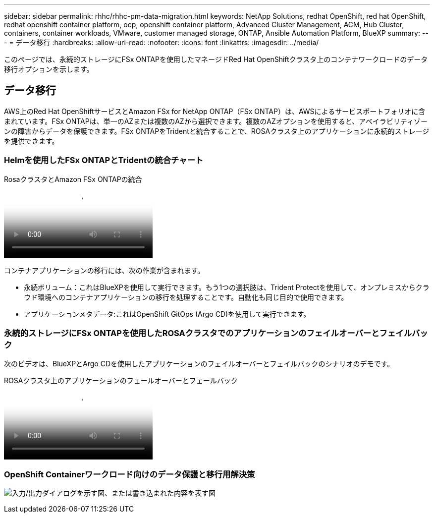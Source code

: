 ---
sidebar: sidebar 
permalink: rhhc/rhhc-pm-data-migration.html 
keywords: NetApp Solutions, redhat OpenShift, red hat OpenShift, redhat openshift container platform, ocp, openshift container platform, Advanced Cluster Management, ACM, Hub Cluster, containers, container workloads, VMware, customer managed storage, ONTAP, Ansible Automation Platform, BlueXP 
summary:  
---
= データ移行
:hardbreaks:
:allow-uri-read: 
:nofooter: 
:icons: font
:linkattrs: 
:imagesdir: ../media/


[role="lead"]
このページでは、永続的ストレージにFSx ONTAPを使用したマネージドRed Hat OpenShiftクラスタ上のコンテナワークロードのデータ移行オプションを示します。



== データ移行

AWS上のRed Hat OpenShiftサービスとAmazon FSx for NetApp ONTAP（FSx ONTAP）は、AWSによるサービスポートフォリオに含まれています。FSx ONTAPは、単一のAZまたは複数のAZから選択できます。複数のAZオプションを使用すると、アベイラビリティゾーンの障害からデータを保護できます。FSx ONTAPをTridentと統合することで、ROSAクラスタ上のアプリケーションに永続的ストレージを提供できます。



=== Helmを使用したFSx ONTAPとTridentの統合チャート

.RosaクラスタとAmazon FSx ONTAPの統合
video::621ae20d-7567-4bbf-809d-b01200fa7a68[panopto]
コンテナアプリケーションの移行には、次の作業が含まれます。

* 永続ボリューム：これはBlueXPを使用して実行できます。もう1つの選択肢は、Trident Protectを使用して、オンプレミスからクラウド環境へのコンテナアプリケーションの移行を処理することです。自動化も同じ目的で使用できます。
* アプリケーションメタデータ:これはOpenShift GitOps (Argo CD)を使用して実行できます。




=== 永続的ストレージにFSx ONTAPを使用したROSAクラスタでのアプリケーションのフェイルオーバーとフェイルバック

次のビデオは、BlueXPとArgo CDを使用したアプリケーションのフェイルオーバーとフェイルバックのシナリオのデモです。

.ROSAクラスタ上のアプリケーションのフェールオーバーとフェールバック
video::e9a07d79-42a1-4480-86be-b01200fa62f5[panopto]


=== OpenShift Containerワークロード向けのデータ保護と移行用解決策

image:rhhc-rosa-with-fsxn.png["入力/出力ダイアログを示す図、または書き込まれた内容を表す図"]
